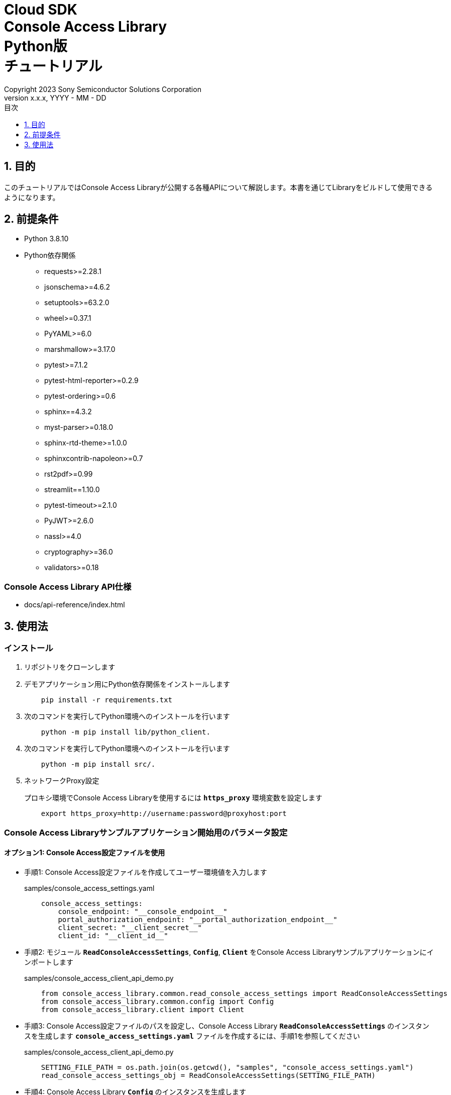 = Cloud SDK pass:[<br/>] Console Access Library pass:[<br/>] Python版 pass:[<br/>] チュートリアル pass:[<br/>]
:sectnums:
:sectnumlevels: 1
:author: Copyright 2023 Sony Semiconductor Solutions Corporation
:version-label: Version 
:revnumber: x.x.x
:revdate: YYYY - MM - DD
:trademark-desc: AITRIOS™、およびそのロゴは、ソニーグループ株式会社またはその関連会社の登録商標または商標です。
:toc:
:toc-title: 目次
:toclevels: 1
:chapter-label:
:lang: ja

== 目的

このチュートリアルではConsole Access Libraryが公開する各種APIについて解説します。本書を通じてLibraryをビルドして使用できるようになります。

== 前提条件
- Python 3.8.10
- Python依存関係

    * requests>=2.28.1
    * jsonschema>=4.6.2
    * setuptools>=63.2.0
    * wheel>=0.37.1
    * PyYAML>=6.0
    * marshmallow>=3.17.0
    * pytest>=7.1.2
    * pytest-html-reporter>=0.2.9
    * pytest-ordering>=0.6
    * sphinx==4.3.2
    * myst-parser>=0.18.0
    * sphinx-rtd-theme>=1.0.0
    * sphinxcontrib-napoleon>=0.7
    * rst2pdf>=0.99
    * streamlit==1.10.0
    * pytest-timeout>=2.1.0
    * PyJWT>=2.6.0
    * nassl>=4.0
    * cryptography>=36.0
    * validators>=0.18

=== Console Access Library API仕様
- docs/api-reference/index.html

== 使用法

=== インストール

. リポジトリをクローンします

. デモアプリケーション用にPython依存関係をインストールします
+
```
    pip install -r requirements.txt
```

. 次のコマンドを実行してPython環境へのインストールを行います
+
```
    python -m pip install lib/python_client.
```

. 次のコマンドを実行してPython環境へのインストールを行います
+
```
    python -m pip install src/.
```

. ネットワークProxy設定
+
プロキシ環境でConsole Access Libraryを使用するには `**https_proxy**` 環境変数を設定します
+
```
    export https_proxy=http://username:password@proxyhost:port
```

<<<

=== Console Access Libraryサンプルアプリケーション開始用のパラメータ設定

==== オプション1: Console Access設定ファイルを使用

* 手順1: Console Access設定ファイルを作成してユーザー環境値を入力します
+
.samples/console_access_settings.yaml
``` 
    console_access_settings:
        console_endpoint: "__console_endpoint__"
        portal_authorization_endpoint: "__portal_authorization_endpoint__"
        client_secret: "__client_secret__"
        client_id: "__client_id__"
```
* 手順2: モジュール `**ReadConsoleAccessSettings**`, `**Config**`, `**Client**` をConsole Access Libraryサンプルアプリケーションにインポートします
+
.samples/console_access_client_api_demo.py
```
    from console_access_library.common.read_console_access_settings import ReadConsoleAccessSettings
    from console_access_library.common.config import Config
    from console_access_library.client import Client
```
* 手順3: Console Access設定ファイルのパスを設定し、Console Access Library `**ReadConsoleAccessSettings**` のインスタンスを生成します `**console_access_settings.yaml**` ファイルを作成するには、手順1を参照してください
+
.samples/console_access_client_api_demo.py
```
    SETTING_FILE_PATH = os.path.join(os.getcwd(), "samples", "console_access_settings.yaml")
    read_console_access_settings_obj = ReadConsoleAccessSettings(SETTING_FILE_PATH)
```
* 手順4: Console Access Library `**Config**` のインスタンスを生成します
+
.samples/console_access_client_api_demo.py
```
    config_obj = Config(console_endpoint=read_console_access_settings_obj.console_endpoint,
                        portal_authorization_endpoint=read_console_access_settings_obj.portal_authorization_endpoint,
                        client_id=read_console_access_settings_obj.client_id,
                        client_secret=read_console_access_settings_obj.client_secret)
```

<<<

==== オプション2: Console Access設定ファイルを作成せずにユーザー環境値を環境変数にエクスポート

* 手順1: ユーザー環境値を環境変数にexportします
+
```
    export CONSOLE_ENDPOINT="__console_endpoint__"
    export PORTAL_AUTHORIZATION_ENDPOINT="__portal_authorization_endpoint__"
    export CLIENT_SECRET="__client_secret__"
    export CLIENT_ID="__client_id__"
```
* 手順2: モジュール `**Config**`, `**Client**` をConsole Access Libraryサンプルアプリケーションにインポートします
+
.samples/console_access_client_api_demo.py
```
    from console_access_library.common.config import Config
    from console_access_library.client import Client
```
* 手順3: Console Access Library `**Config**` のインスタンスを生成します
+
.samples/console_access_client_api_demo.py
```
    config_obj = Config(console_endpoint=None,
                        portal_authorization_endpoint=None,
                        client_id=None,
                        client_secret=None)
```

<<<

==== オプション3: Console Access Libraryへユーザー環境値設定

* 手順1: モジュール `**Config**`, `**Client**` をConsole Access Libraryサンプルアプリケーションにインポートします
+
.samples/console_access_client_api_demo.py
```
    from console_access_library.common.config import Config
    from console_access_library.client import Client
```
* 手順2: Console Access Library `**Config**` のインスタンスをユーザー環境値で生成します
+
.samples/console_access_client_api_demo.py
```
    config_obj = Config(console_endpoint="__console_endpoint__", 
                        portal_authorization_endpoint="__portal_authorization_endpoint__",
                        client_id="__client_id__", 
                        client_secret="__client_secret__")
```

.samples/demo_config.yaml
```
    demo_configuration:
        device_id: "__device_id__"
        number_of_images: __number_of_images__
        skip: __skip__
        sub_directory_name: "__sub_directory_name__"
        number_of_inference_results: __number_of_inference_results__
        filter: "__filter__"
        raw: __raw__
        time: "__time__"
        converted: "__converted__"
        vendor_name: "__vendor_name__"
        get_images_order_by: "__get_images_order_by__"
        get_last_inference_and_image_data_order_by: "__get_last_inference_and_image_data_order_by__"
        key: "__key__"
        app_name: "__app_name__"
        version_number: "__version_number__"
        model: "__model__
        model_id: "__model_id__"
        compiled_flg: "__compiled_flg__"
        file_name: "__file_name__"
        comment: "__comment__"
        input_format_param: "__input_format_param__"
        network_config: "__network_config__"
        network_type: "__network_type__"
        labels: "__labels__"
        config_id: "__config_id__"
        sensor_loader_version_number: "__sensor_loader_version_number__"
        sensor_version_number: "__sensor_version_number__"
        model_version_number: "__model_version_number__"
        ap_fw_version_number: "__ap_fw_version_number__"
        device_ids: "__device_ids__"
        deploy_parameter: "__deploy_parameter__"
        replace_model_id: "__replace_model_id__"
        timeout: __timeout__
```

=== API import_device_app 実行

aotファイルの内容をBase64 Encodeして `**tests/unit/device_app_file_content.txt**` に配置します。

=== アプリケーション開始

CLIデモを実行するにはrootフォルダからcmdターミナルを開き、次のコマンドを実行します。

```
    python samples/console_access_client_api_demo.py
```
